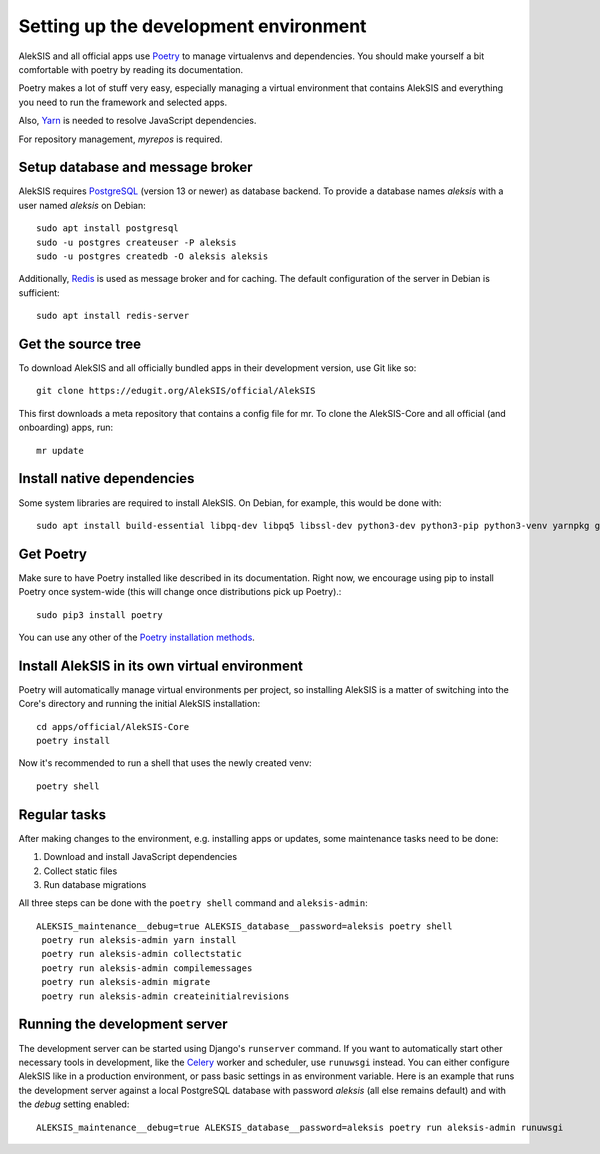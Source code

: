 Setting up the development environment
======================================

AlekSIS and all official apps use `Poetry`_ to manage virtualenvs and
dependencies. You should make yourself a bit comfortable with poetry
by reading its documentation.

Poetry makes a lot of stuff very easy, especially managing a virtual
environment that contains AlekSIS and everything you need to run the
framework and selected apps.

Also, `Yarn`_ is needed to resolve JavaScript dependencies.

For repository management, `myrepos` is required.

Setup database and message broker
---------------------------------

AlekSIS requires `PostgreSQL`_ (version 13 or newer) as database
backend. To provide a database names `aleksis` with a user named
`aleksis` on Debian::

  sudo apt install postgresql
  sudo -u postgres createuser -P aleksis
  sudo -u postgres createdb -O aleksis aleksis

Additionally, `Redis`_ is used as message broker and for caching.
The default configuration of the server in Debian is sufficient::

  sudo apt install redis-server

Get the source tree
-------------------

To download AlekSIS and all officially bundled apps in their
development version, use Git like so::

  git clone https://edugit.org/AlekSIS/official/AlekSIS

This first downloads a meta repository that contains a config file for mr.
To clone the AlekSIS-Core and all official (and onboarding) apps, run::

  mr update

Install native dependencies
---------------------------

Some system libraries are required to install AlekSIS. On Debian, for example, this would be done with::

  sudo apt install build-essential libpq-dev libpq5 libssl-dev python3-dev python3-pip python3-venv yarnpkg gettext chromium

Get Poetry
----------

Make sure to have Poetry installed like described in its
documentation. Right now, we encourage using pip to install Poetry
once system-wide (this will change once distributions pick up
Poetry).::

  sudo pip3 install poetry

You can use any other of the `Poetry installation methods`_.


Install AlekSIS in its own virtual environment
----------------------------------------------

Poetry will automatically manage virtual environments per project, so
installing AlekSIS is a matter of switching into the Core's directory and running the initial AlekSIS installation::

  cd apps/official/AlekSIS-Core
  poetry install

Now it's recommended to run a shell that uses the newly created venv::

  poetry shell


Regular tasks
-------------

After making changes to the environment, e.g. installing apps or updates,
some maintenance tasks need to be done:

1. Download and install JavaScript dependencies
2. Collect static files
3. Run database migrations

All three steps can be done with the ``poetry shell`` command and
``aleksis-admin``::

  ALEKSIS_maintenance__debug=true ALEKSIS_database__password=aleksis poetry shell
   poetry run aleksis-admin yarn install
   poetry run aleksis-admin collectstatic
   poetry run aleksis-admin compilemessages
   poetry run aleksis-admin migrate
   poetry run aleksis-admin createinitialrevisions

Running the development server
------------------------------

The development server can be started using Django's ``runserver`` command.
If you want to automatically start other necessary tools in development,
like the `Celery`_ worker and scheduler, use ``runuwsgi`` instead.
You can either configure AlekSIS like in a production environment, or pass
basic settings in as environment variable. Here is an example that runs the
development server against a local PostgreSQL database with password
`aleksis` (all else remains default) and with the `debug` setting enabled::

  ALEKSIS_maintenance__debug=true ALEKSIS_database__password=aleksis poetry run aleksis-admin runuwsgi

.. _Poetry: https://poetry.eustace.io/
.. _Poetry installation methods: https://poetry.eustace.io/docs/#installation
.. _Yarn: https://yarnpkg.com
.. _PostgreSQL: https://www.postgresql.org/
.. _Redis: https://redis.io/
.. _Celery: https://celeryproject.org/

